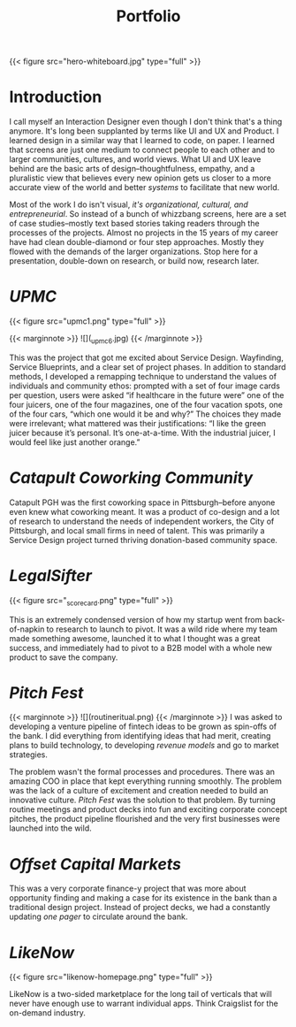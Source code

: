 #+title: Portfolio

{{< figure src="hero-whiteboard.jpg" type="full" >}}

* Introduction

I call myself an Interaction Designer even though I don't think that's a thing anymore. It's long been supplanted by terms like UI and UX and Product. I learned design in a similar way that I learned to code, on paper. I learned that screens are just one medium to connect people to each other and to larger communities, cultures, and world views. What UI and UX leave behind are the basic arts of design–thoughtfulness, empathy, and a pluralistic view that believes every new opinion gets us closer to a more accurate view of the world and better /systems/ to facilitate that new world.

Most of the work I do isn't visual, [[{{< ref "../posts/The Four Orders of Design/index.org" >}}][it's organizational, cultural, and entrepreneurial]]. So instead of a bunch of whizzbang screens, here are a set of case studies--mostly text based stories taking readers through the processes of the projects. Almost no projects in the 15 years of my career have had clean double-diamond or four step approaches. Mostly they flowed with the demands of the larger organizations. Stop here for a presentation, double-down on research, or build now, research later.
* [[{{< ref "../posts/UPMC/index.org" >}}][UPMC]]

{{< figure src="upmc1.png" type="full" >}}

{{< marginnote >}}
![](_upmc6.jpg)
{{< /marginnote >}}

This was the project that got me excited about Service Design. Wayfinding, Service Blueprints, and a clear set of project phases. In addition to standard methods, I developed a remapping technique to understand the values of individuals and community ethos: prompted with a set of four image cards per question, users were asked “if healthcare in the future were” one of the four juicers, one of the four magazines, one of the four vacation spots, one of the four cars, “which one would it be and why?” The choices they made were irrelevant; what mattered was their justifications: “I like the green juicer because it’s personal. It’s one-at-a-time. With the industrial juicer, I would feel like just another orange.”

* [[{{< ref "../posts/Catapult/index.org" >}}][Catapult Coworking Community]]

Catapult PGH was the first coworking space in Pittsburgh--before anyone even knew what coworking meant. It was a product of co-design and a lot of research to understand the needs of independent workers, the City of Pittsburgh, and local small firms in need of talent. This was primarily a Service Design project turned thriving donation-based community space.

[[file:_cultural-model.png]]
* [[{{< ref "../posts/LegalSifter/index.org" >}}][LegalSifter]]

{{< figure src="_scorecard.png" type="full" >}}

This is an extremely condensed version of how my startup went from back-of-napkin to research to launch to pivot. It was a wild ride where my team made something awesome, launched it to what I thought was a great success, and immediately had to pivot to a B2B model with a whole new product to save the company.

* [[{{< ref "../posts/Pitch Fest/index.org" >}}][Pitch Fest]]
{{< marginnote >}}
![](routineritual.png)
{{< /marginnote >}}
I was asked to developing a venture pipeline of fintech ideas to be grown as spin-offs of the bank. I did everything from identifying ideas that had merit, creating plans to build technology, to developing [[{{< ref "../posts/offset/index.org" >}}][revenue models]] and go to market strategies.

The problem wasn't the formal processes and procedures. There was an amazing COO in place that kept everything running smoothly. The problem was the lack of a culture of excitement and creation needed to build an innovative culture. [[{{< ref "../posts/Pitch Fest/index.org" >}}][Pitch Fest]] was the solution to that problem. By turning routine meetings and product decks into fun and exciting corporate concept pitches, the product pipeline flourished and the very first businesses were launched into the wild.

* [[{{< ref "../posts/offset/index.org" >}}][Offset Capital Markets]]

This was a very corporate finance-y project that was more about opportunity finding and making a case for its existence in the bank than a traditional design project. Instead of project decks, we had a constantly updating /one pager/ to circulate around the bank.

[[file:_one-pager.png]]

* [[{{< ref "../posts/LikeNow/index.org" >}}][LikeNow]]

{{< figure src="likenow-homepage.png" type="full" >}}

LikeNow is a two-sided marketplace for the long tail of verticals that will never have enough use to warrant individual apps. Think Craigslist for the on-demand industry. 
